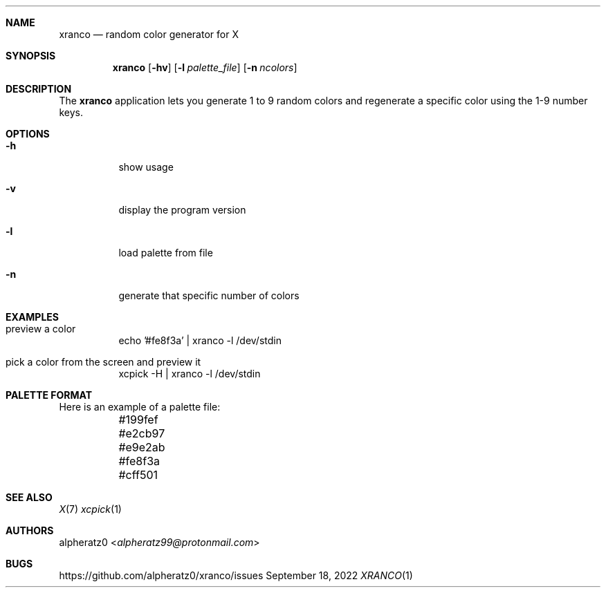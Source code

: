 .Dd September 18, 2022
.Dt XRANCO 1
.Sh NAME
.Nm xranco
.Nd random color generator for X
.Sh SYNOPSIS
.Nm
.Op Fl hv
.Op Fl l Ar palette_file
.Op Fl n Ar ncolors
.Sh DESCRIPTION
The
.Nm
application lets you generate 1 to 9 random colors and regenerate a specific color using the 1-9 number keys.
.Sh OPTIONS
.Bl -tag -width indent
.It Fl h
show usage
.It Fl v
display the program version
.It Fl l
load palette from file
.It Fl n
generate that specific number of colors
.El
.Sh EXAMPLES
.Bl -tag -width indent
.It preview a color
echo '#fe8f3a' | xranco -l /dev/stdin
.It pick a color from the screen and preview it
xcpick -H | xranco -l /dev/stdin
.El
.Sh PALETTE FORMAT
.Bd -literal -offset left
Here is an example of a palette file:
	#199fef
	#e2cb97
	#e9e2ab
	#fe8f3a
	#cff501
.Ed
.Sh SEE ALSO
.Xr X 7
.Xr xcpick 1
.Sh AUTHORS
.An alpheratz0 Aq Mt alpheratz99@protonmail.com
.Sh BUGS
https://github.com/alpheratz0/xranco/issues
